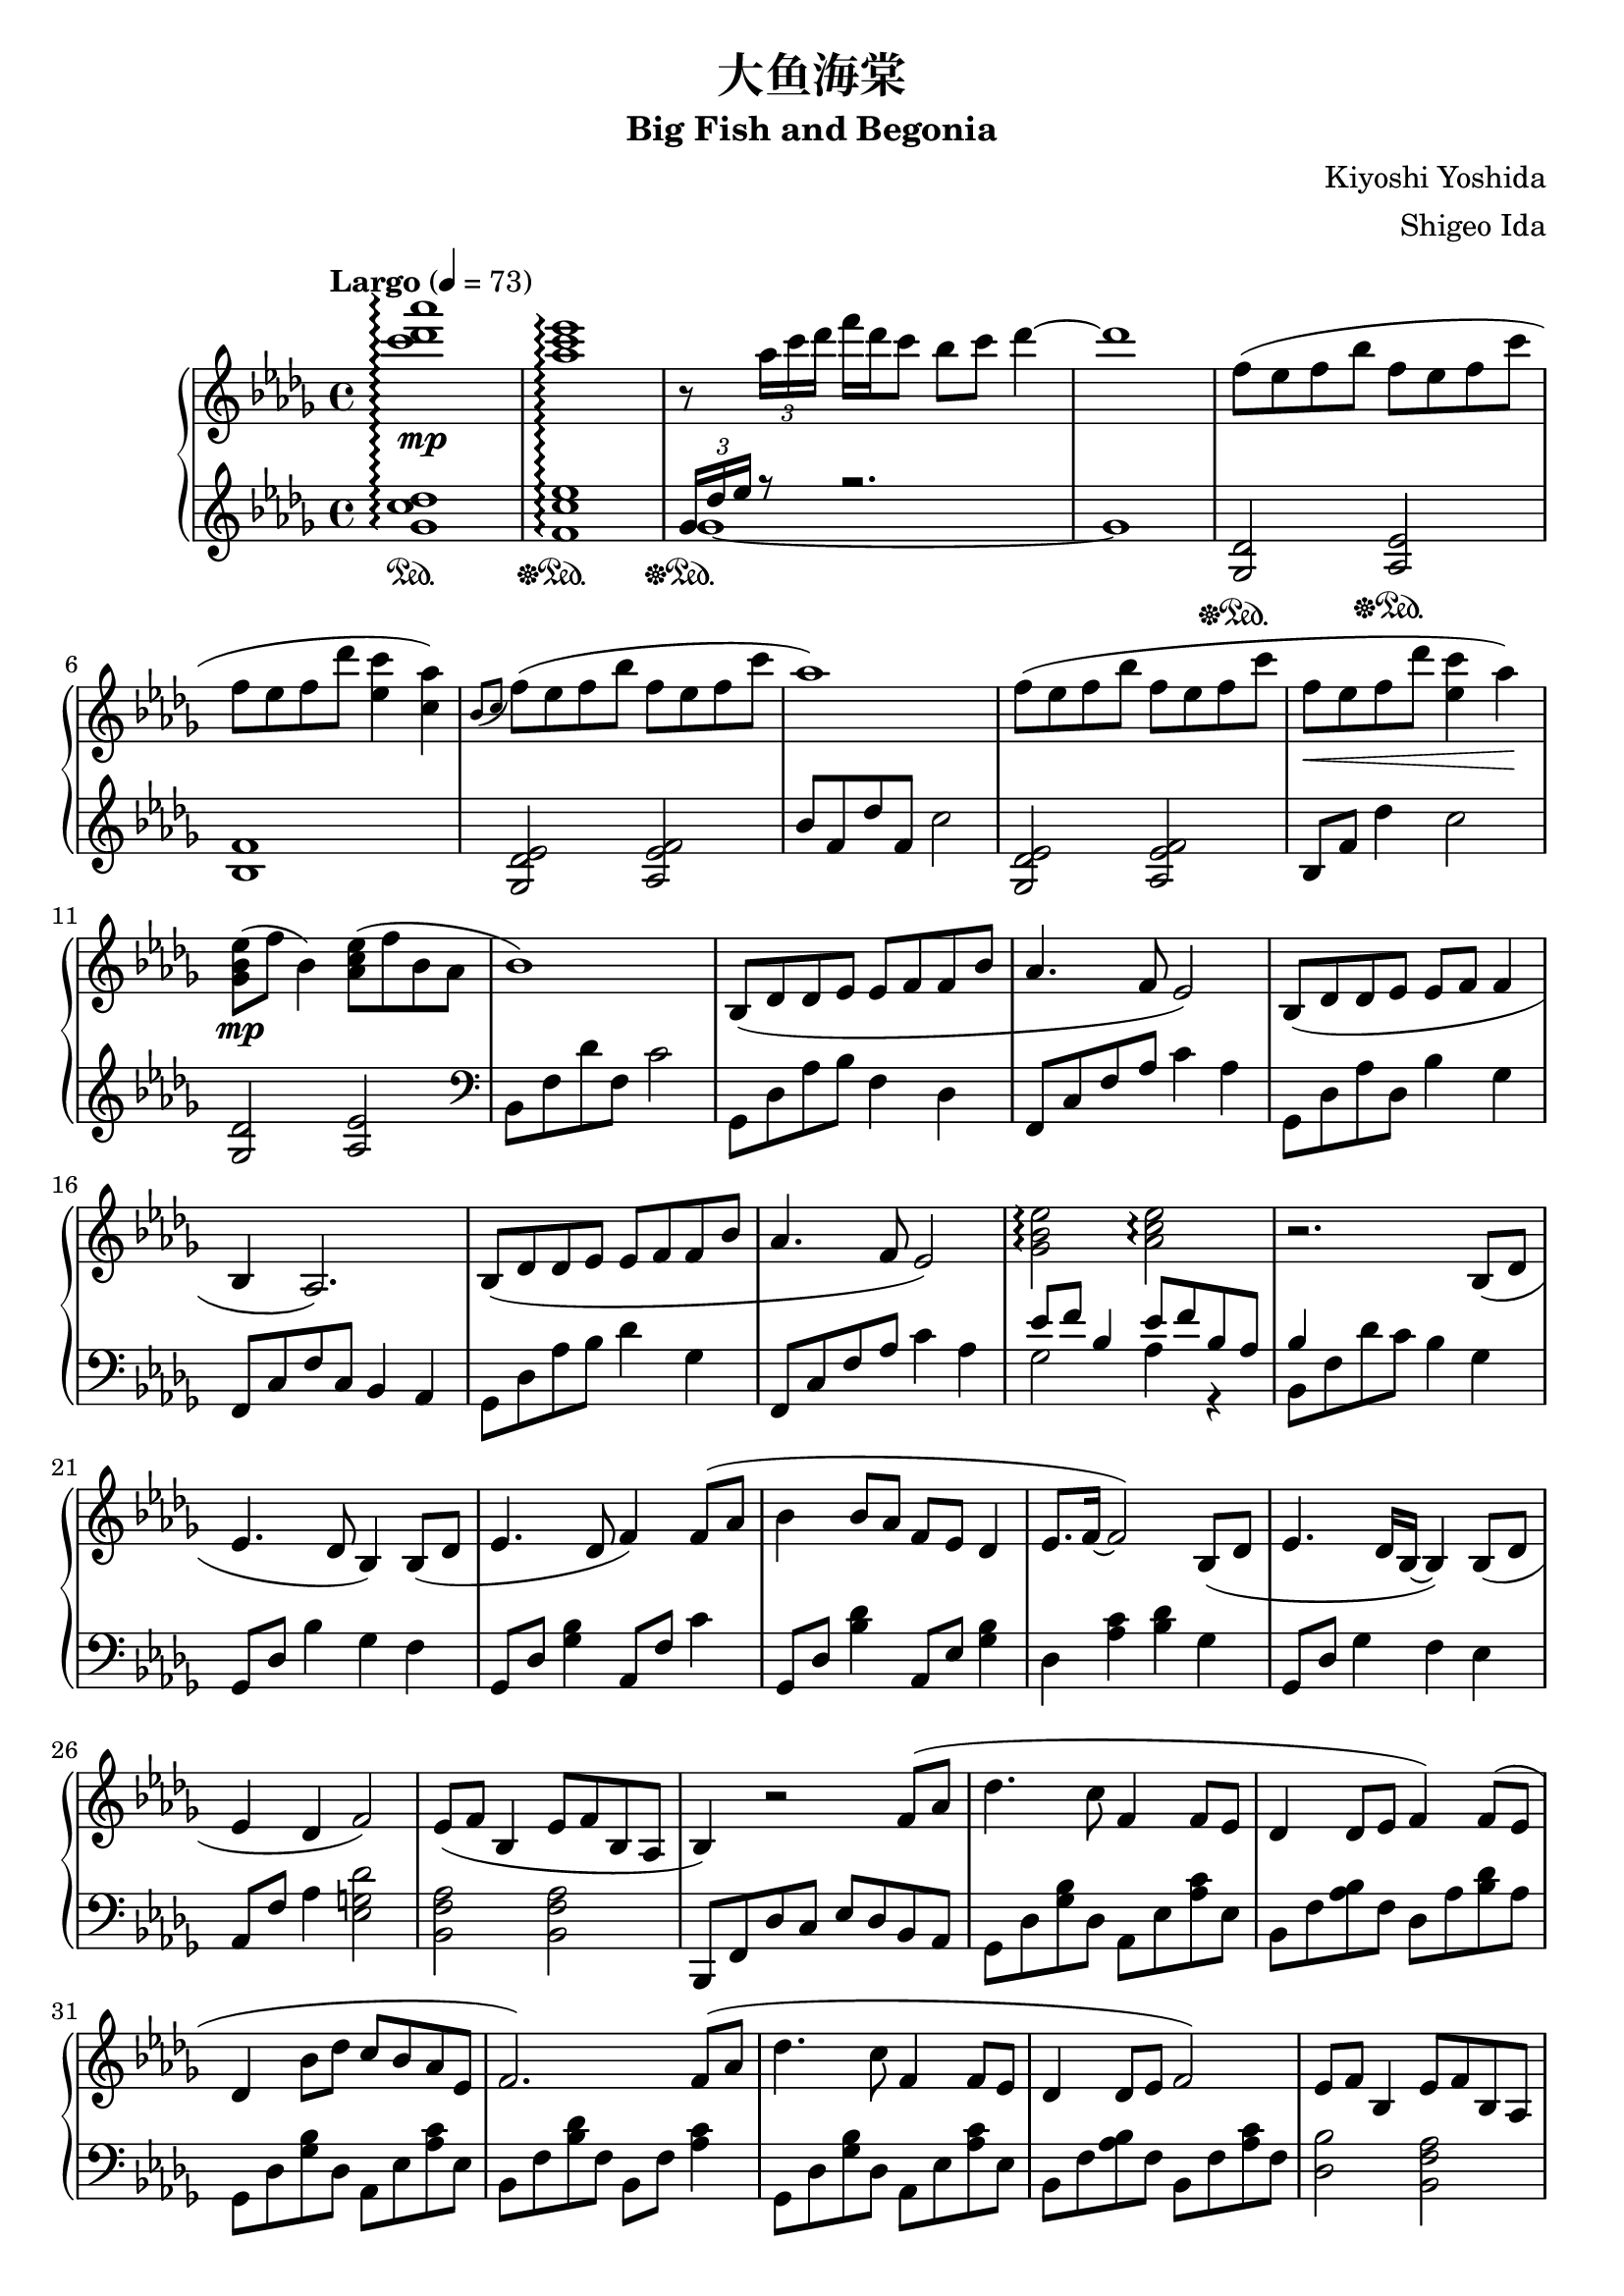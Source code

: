 %
% Big Fish and Begonia
%
% copyright: 2019 Jonathan Chen
% source: https://github.com/daemonblade/big-fish-and-begonia
% style: indent 2 spaces, 80 cols, 1 bar/line
%
\version "2.19.82"

\header
{
  title = "大鱼海棠"
  subtitle = "Big Fish and Begonia"
  composer = "Kiyoshi Yoshida"
  arranger = "Shigeo Ida"
  tagline = "https://github.com/daemonblade/big-fish-and-begonia"
}

bfab_begin =
{
  \tempo "Largo" 4 = 73
  \time 4/4
  \key des \major
}

bfab_piano_upper = \relative c'''
{
  \clef treble
  <c des aes'>1\arpeggio\mp
  <aes c ees>\arpeggio
  r8 \tuplet 3/2 {aes16 c des} f des c8 bes c des4~
  des1
  f,8( ees f bes f ees f c'
  f, ees  f des' <ees, c'>4 <c aes'>)
  \acciaccatura {bes8 c} f( ees f bes f ees f c'
  aes1)
  f8( ees f bes f ees f c'
  f,\< ees f des' <ees, c'>4 aes\!)
  <ges, bes ees>8\mp( f' bes,4) <aes c ees>8( f' bes, aes
  bes1)
  bes,8( des des ees ees f f bes
  aes4. f8 ees2)
  bes8( des des ees ees f f4
  bes, aes2.)
  bes8( des des ees ees f f bes
  aes4. f8 ees2)
  <ges bes ees>\arpeggio <aes c ees>\arpeggio
  r2. bes,8( des
  ees4. des8 bes4) bes8( des
  ees4. des8 f4) f8( aes
  bes4 bes8 aes f ees des4
  ees8. f16~ f2) bes,8( des
  ees4. des16 bes~ bes4) bes8( des
  ees4 des f2)
  ees8( f bes,4 ees8 f bes, aes
  bes4) r2 f'8( aes
  des4. c8 f,4 f8 ees
  des4 des8 ees f4) f8( ees
  des4 bes'8 des c bes aes ees
  f2.) f8( aes
  des4. c8 f,4 f8 ees
  des4 des8 ees f2)
  ees8 f bes,4 ees8 f bes, aes
  <<
    {
      r4 des'8( f, c'2)
    } \\
    {
      bes,2 r2
    }
  >>
  f''8( ees f bes f ees f c'
  f, ees f bes <ees, c'>4 <c aes'>)
  \acciaccatura {bes8 c} f( ees f bes f ees f c'
  aes1)
  des,,4 bes'8 des c bes aes bes
  f2. f8 aes
  des4. c8 f,4 f8 ees
  des4 des8 ees8 f2
  ees8 f bes,4 ees8 f bes, aes
  f''16 bes, ees f bes f ees bes f' c ees f bes f ees c
  f des ees f des' f, ees bes f' c ees f c' f, ees c
  f bes, ees f bes f ees bes f' c ees f c' f, ees c
  f bes, ees f des' f, ees bes c' c, ees f bes f ees c
  f bes, c des f des c bes f' bes, c des ees des c bes
  f' bes, ees f c' f, ees bes f' c ees f c' f, ees c
  <f, bes>4 <bes ees>
    \ottava #1
      <f' bes>8. <bes ees>16 <bes ees>8 <f' bes>
    \ottava #0
  \time 6/4
  <f,, bes ees>4 <f bes ees> <f bes d>8. <f bes ees>16 <f bes ees>8 <f bes f'> r4 f'8 aes
  \time 4/4
  bes4 c8 aes8 bes4 aes
  <<
    {
      bes aes f f8 aes
    } \\
    {
      f2 des
    }
  >>
  <des bes'>4 <ees c'>8 aes <f bes>4 <ees c'>
  <f des'>2. bes8 f'
  <ges, ees'>4 bes8 f' <ges, ees'>2
  <<
    {
      c4 aes f2
    } \\
    {
      c2 des
    }
  >>
  \time 5/4
  <ees ees'>8 <f f'> <bes, bes'>4 <ees ees'>8 <f f'> <bes, bes'>4 <aes f' aes>
  \time 4/4
  <bes f' bes>1
  f'16 bes, ees f bes f ees bes f' c ees f c' f, ees c
  f des ees f des' f, ees bes f' c ees f c' f, ees c
  f bes, ees f bes f ees bes f' c ees f c' f, ees c
  f bes, ees f des' f, ees bes c' c, ees f bes f ees c
  f bes, c des f des c bes f' aes, bes c ees des c bes
  f' bes, c des f des c bes bes4 <ges des' ees>
  \time 5/4
  \acciaccatura bes8 ees f bes,4 \acciaccatura bes8 ees f bes, aes4.
  \time 4/4
  bes2 bes16 aes c des f ees bes' aes
  c4 <f, bes f'>2.
  <f bes f'>1
  \bar "|."
}

bfab_piano_lower = \relative c''
{
  \clef treble
  <ges c des>1\arpeggio\sustainOn
  <f c' ees>\arpeggio\sustainOff\sustainOn
  <<
    {
      \tuplet 3/2 {ges16 des' ees} r8 r2.
    } \\
    {
      ges,1~\sustainOff\sustainOn
      ges
    }
  >>
  <ges, des'>2\sustainOff\sustainOn <aes ees'>\sustainOff\sustainOn
  <bes f'>1
  <ges des' ees>2 <aes ees' f>
  bes'8 f des' f, c'2
  <ges, des' ees> <aes ees' f>
  bes8 f' des'4 c2
  <ges, des'> <aes ees'>
  \clef bass
  bes,8 f' des' f, c'2
  ges,8 des' aes' bes f4 des
  f,8 c' f aes c4 aes
  ges,8 des' aes' des, bes'4 ges
  f,8 c' f c bes4 aes
  ges8 des' aes' bes des4 ges,
  f,8 c' f aes c4 aes
  <<
    {
      ees'8 f bes,4 ees8 f bes, aes
      bes4
    } \\
    {
      ges2 aes4 r
      bes,8 f' des' c bes4 ges
    }
  >>
  ges,8 des' bes'4 ges f
  ges,8 des' <ges bes>4 aes,8 f' c'4
  ges,8 des' <bes' des>4 aes,8 ees' <ges bes>4
  des <aes' c> <bes des> ges
  ges,8 des' ges4 f ees
  aes,8 f' aes4 <ees g des'>2
  <bes f' aes> <bes f' aes>
  bes,8 f' des' c ees des bes aes
  ges des' <ges bes> des aes ees' <aes c> ees
  bes f' <aes bes> f des aes' <bes des> aes
  ges, des' <ges bes> des aes ees' <aes c> ees
  bes f' <bes des> f bes, f' <aes c>4
  ges,8 des' <ges bes> des aes ees' <aes c> ees
  bes f' <aes bes> f bes, f' <aes c> f
  <des bes'>2 <bes f' aes>
  <<
    {
      r8 f' f2.
    } \\
    {
      bes,1
    }
  >>
  <ges' des'>2 <aes ees>
  <bes f'>1
  <ges des' ees>2 <aes ees' f>
  \clef treble
  bes'8 f des' f, c'2
  \clef bass
  ges,,8 des' <ges bes> des aes ees' <aes c> ees
  bes f' <bes des> f bes, f' <aes c>4
  ges,8 des' <ges bes> des aes ees' <aes c> ees
  bes f' <aes bes> f bes, f' <aes c> f
  <des bes'>2 <bes f' aes>4 r
  <<
    {
      bes'2
    } \\
    {
      bes,8 f' bes f aes, ees' c' ees,
    }
  >>
  bes f' des' f, bes, f' c' f,
  bes, f' bes f aes, ees' c' ees,
  bes f' des' f, bes, f' bes f
  ges, des' bes' des, aes ees' c' ees,
  bes f' des' f, bes, f' c' f,
  bes, f' des' f, bes, f' des' f,
  \time 6/4
  bes, ees bes' ees, bes d f bes r2
  \time 4/4
  ges,8 des' <ges bes> des ges, des' <aes' c> ees
  bes f' <bes des> f bes, f' <aes c> f
  ges, des' <ges bes> des ges, des' <aes' c> ees
  bes f' <bes des> aes bes, f' <aes c> f
  bes, ges' <bes ees> ges bes, ges' <bes ees> ges
  bes, f' <bes des> f bes, f' <aes c> f
  \time 5/4
  bes, f' <bes des> ges bes, f' <bes des> ees, <aes c>4
  \time 4/4
  bes,8 f' bes c des bes f des
  ges, des' bes' des, aes ees' c' ees,
  bes f' des' f, bes, f' c' f,
  ges, des' bes' des, aes ees' c' ees,
  bes f' des' f, bes, f' bes f
  ges, des' bes' des, aes ees' c' ees,
  bes f' des' f, bes, f' des' f,
  <ees ges des'>2 <f aes ees'>2.
  \time 4/4
  \tuplet 3/2 {bes,8 f' bes} des16 c ees f f2
  f4 <bes, f' bes>2.
  <bes f' bes>1
  \bar ".|"
}

%%%%%%%%%%%%%%%%%%%%%%%%%%%%%%%%%%%%%%%%%%%%%%%%%%%%%%%%%%%%%%%%%%%%%%%%%%%%%%%%
%
% Book Generation
%
%%%%%%%%%%%%%%%%%%%%%%%%%%%%%%%%%%%%%%%%%%%%%%%%%%%%%%%%%%%%%%%%%%%%%%%%%%%%%%%%
\book
{
  \score
  {
    \new PianoStaff
    <<
      \set PianoStaff.connectArpeggios = ##t
      \new Staff = "upper" << \bfab_begin \bfab_piano_upper >>
      \new Staff = "lower" << \bfab_begin \bfab_piano_lower >>
    >>
  }
}

